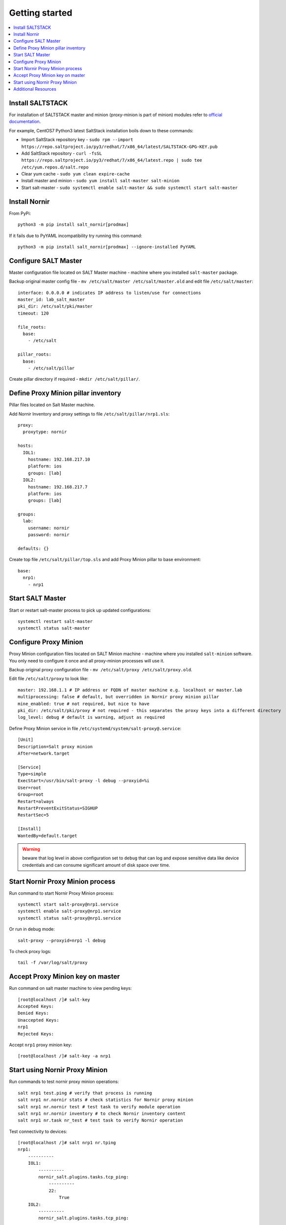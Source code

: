 Getting started
###############

.. contents:: :local:

Install SALTSTACK
=================

For installation of SALTSTACK master and minion (proxy-minion is part
of minion) modules refer to `official documentation <https://repo.saltproject.io/>`_.

For example, CentOS7 Python3 latest SaltStack installation boils down to these commands:

* Import SaltStack repository key - ``sudo rpm --import https://repo.saltproject.io/py3/redhat/7/x86_64/latest/SALTSTACK-GPG-KEY.pub``
* Add SaltStack repository - ``curl -fsSL https://repo.saltproject.io/py3/redhat/7/x86_64/latest.repo | sudo tee /etc/yum.repos.d/salt.repo``
* Clear yum cache - ``sudo yum clean expire-cache``
* Install master and minion - ``sudo yum install salt-master salt-minion``
* Start salt-master - ``sudo systemctl enable salt-master && sudo systemctl start salt-master``

Install Nornir
==============

From PyPi::

    python3 -m pip install salt_nornir[prodmax]

If it fails due to PyYAML incompatibility try running this command::

    python3 -m pip install salt_nornir[prodmax] --ignore-installed PyYAML

Configure SALT Master
=====================

Master configuration file located on SALT Master machine - machine where you installed
``salt-master`` package.

Backup original master config file - ``mv /etc/salt/master /etc/salt/master.old``
and edit file ``/etc/salt/master``::

    interface: 0.0.0.0 # indicates IP address to listen/use for connections
    master_id: lab_salt_master
    pki_dir: /etc/salt/pki/master
    timeout: 120

    file_roots:
      base:
        - /etc/salt

    pillar_roots:
      base:
        - /etc/salt/pillar

Create pillar directory if required - ``mkdir /etc/salt/pillar/``.

Define Proxy Minion pillar inventory
====================================

Pillar files located on Salt Master machine.

Add Nornir Inventory and proxy settings to file ``/etc/salt/pillar/nrp1.sls``::

    proxy:
      proxytype: nornir

    hosts:
      IOL1:
        hostname: 192.168.217.10
        platform: ios
        groups: [lab]
      IOL2:
        hostname: 192.168.217.7
        platform: ios
        groups: [lab]

    groups:
      lab:
        username: nornir
        password: nornir

    defaults: {}

Create top file ``/etc/salt/pillar/top.sls`` and add Proxy Minion pillar to base environment::

    base:
      nrp1:
        - nrp1

Start SALT Master
=================

Start or restart salt-master process to pick up updated configurations::

    systemctl restart salt-master
    systemctl status salt-master

Configure Proxy Minion
======================

Proxy Minion configuration files located on SALT Minion machine - machine where you installed
``salt-minion`` software. You only need to configure it once and all proxy-minion processes
will use it.

Backup original proxy configuration file - ``mv /etc/salt/proxy /etc/salt/proxy.old``.

Edit file ``/etc/salt/proxy`` to look like::

    master: 192.168.1.1 # IP address or FQDN of master machine e.g. localhost or master.lab
    multiprocessing: false # default, but overridden in Nornir proxy minion pillar
    mine_enabled: true # not required, but nice to have
    pki_dir: /etc/salt/pki/proxy # not required - this separates the proxy keys into a different directory
    log_level: debug # default is warning, adjust as required

Define Proxy Minion service in file ``/etc/systemd/system/salt-proxy@.service``::

    [Unit]
    Description=Salt proxy minion
    After=network.target

    [Service]
    Type=simple
    ExecStart=/usr/bin/salt-proxy -l debug --proxyid=%i
    User=root
    Group=root
    Restart=always
    RestartPreventExitStatus=SIGHUP
    RestartSec=5

    [Install]
    WantedBy=default.target

.. warning:: beware that log level in above configuration set to ``debug`` that can log and expose
  sensitive data like device credentials and can consume significant amount of disk space over time.

Start Nornir Proxy Minion process
=================================

Run command to start Nornir Proxy Minion process::

    systemctl start salt-proxy@nrp1.service
    systemctl enable salt-proxy@nrp1.service
    systemctl status salt-proxy@nrp1.service

Or run in debug mode::

    salt-proxy --proxyid=nrp1 -l debug

To check proxy logs::

    tail -f /var/log/salt/proxy

Accept Proxy Minion key on master
=================================

Run command on salt master machine to view pending keys::

    [root@localhost /]# salt-key
    Accepted Keys:
    Denied Keys:
    Unaccepted Keys:
    nrp1
    Rejected Keys:

Accept ``nrp1`` proxy minion key::

    [root@localhost /]# salt-key -a nrp1

Start using Nornir Proxy Minion
===============================

Run commands to test nornir proxy minion operations::

    salt nrp1 test.ping # verify that process is running
    salt nrp1 nr.nornir stats # check statistics for Nornir proxy minion
    salt nrp1 nr.nornir test # test task to verify module operation
    salt nrp1 nr.nornir inventory # to check Nornir inventory content
    salt nrp1 nr.task nr_test # test task to verify Nornir operation

Test connectivity to devices::

    [root@localhost /]# salt nrp1 nr.tping
    nrp1:
        ----------
        IOL1:
            ----------
            nornir_salt.plugins.tasks.tcp_ping:
                ----------
                22:
                    True
        IOL2:
            ----------
            nornir_salt.plugins.tasks.tcp_ping:
                ----------
                22:
                    True

Get show commands output from devices::

    [root@localhost /]# salt nrp1 nr.cli "show clock"
    nrp1:
        ----------
        IOL1:
            ----------
            show clock:
                *03:03:04.566 EET Sat Feb 13 2021
        IOL2:
            ----------
            show clock:
                *03:03:04.699 EET Sat Feb 13 2021

Check documentation for Nornir execution module ``nr.cfg`` function::

    [root@salt-master /]# salt nrp1 sys.doc nr.cfg
    nr.cfg:

        Function to push configuration to devices using ``napalm_configure`` or
        ``netmiko_send_config`` or Scrapli ``send_config`` task plugin.

        :param commands: (list) list of commands or multiline string to send to device
        :param filename: (str) path to file with configuration
        :param template_engine: (str) template engine to render configuration, default is jinja
        :param saltenv: (str) name of SALT environment
        :param context: Overrides default context variables passed to the template.
        :param defaults: Default context passed to the template.
        :param plugin: (str) name of configuration task plugin to use - ``napalm`` (default) or ``netmiko`` or ``scrapli``
        :param dry_run: (bool) default False, controls whether to apply changes to device or simulate them
        :param commit: (bool or dict) by default commit is ``True``. With ``netmiko`` plugin
            dictionary ``commit`` argument supplied to commit call using ``**commit``

        Warning: ``dry_run`` not supported by ``netmiko`` plugin

        Warning: ``commit`` not supported by ``scrapli`` plugin. To commit need to send commit
            command as part of configuration, moreover, scrapli will not exit configuration mode,
            need to send exit command as part of configuration mode as well.

        For configuration rendering purposes, in addition to normal `context variables
        <https://docs.saltstack.com/en/latest/ref/states/vars.html>`_
        template engine loaded with additional context variable `host`, to access Nornir host
        inventory data.

        Sample usage::

            salt nrp1 nr.cfg "logging host 1.1.1.1" "ntp server 1.1.1.2" FB="R[12]" dry_run=True
            salt nrp1 nr.cfg commands='["logging host 1.1.1.1", "ntp server 1.1.1.2"]' FB="R[12]"
            salt nrp1 nr.cfg "logging host 1.1.1.1" "ntp server 1.1.1.2" plugin="netmiko"
            salt nrp1 nr.cfg filename=salt://template/template_cfg.j2 FB="R[12]"
            salt nrp1 nr.cfg filename=salt://template/cfg.j2 FB="XR-1" commit='{"confirm": True}'

        Filename argument can be a template string, for instance::

            salt nrp1 nr.cfg filename=salt://templates/{{ host.name }}_cfg.txt

        In that case filename rendered to form path string, after that, path string used to download file
        from master, downloaded file further rendered using specified template engine (Jinja2 by default).
        That behavior supported only for filenames that start with ``salt://``. This feature allows to
        specify per-host configuration files for applying to devices.

        Sample Python API usage from Salt-Master::

            import salt.client
            client = salt.client.LocalClient()

            task_result = client.cmd(
                tgt="nrp1",
                fun="nr.cfg",
                arg=["logging host 1.1.1.1", "ntp server 1.1.1.2"],
                kwarg={"plugin": "netmiko"},
            )

Configure syslog server using ``nr.cfg`` with Netmiko::

    [root@localhost /]# salt nrp1 nr.cfg "logging host 1.1.1.1" "logging host 1.1.1.2" plugin=netmiko
    nrp1:
        ----------
        IOL1:
            ----------
            netmiko_send_config:
                ----------
                changed:
                    True
                diff:
                exception:
                    None
                failed:
                    False
                result:
                    configure terminal
                    Enter configuration commands, one per line.  End with CNTL/Z.
                    IOL1(config)#logging host 1.1.1.1
                    IOL1(config)#logging host 1.1.1.2
                    IOL1(config)#end
                    IOL1#
        IOL2:
            ----------
            netmiko_send_config:
                ----------
                changed:
                    True
                diff:
                exception:
                    None
                failed:
                    False
                result:
                    configure terminal
                    Enter configuration commands, one per line.  End with CNTL/Z.
                    IOL2(config)#logging host 1.1.1.1
                    IOL2(config)#logging host 1.1.1.2
                    IOL2(config)#end
                    IOL2#

Additional Resources
====================

Reference :ref:`salt_nornir_examples` section for more information on how to use Nornir Proxy Minion.

`SALTSTACK official documentation <https://docs.saltproject.io/en/latest/>`_

Collection of useful SALTSTACK resource `awesome-saltstack <https://github.com/hbokh/awesome-saltstack>`_
